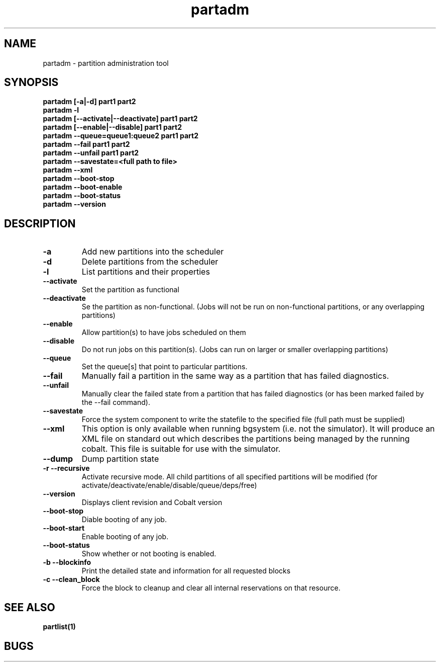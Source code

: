 .TH "partadm" 8
.SH "NAME"
partadm \- partition administration tool
.SH "SYNOPSIS"
.B partadm [-a|-d] part1 part2
.TP
.B partadm -l
.TP
.B partadm [--activate|--deactivate] part1 part2
.TP
.B partadm [--enable|--disable] part1 part2
.TP
.B partadm --queue=queue1:queue2 part1 part2
.TP
.B partadm --fail part1 part2
.TP
.B partadm --unfail part1 part2
.TP
.B partadm --savestate=<full path to file>
.TP
.B partadm --xml
.TP
.B partadm --boot-stop
.TP
.B partadm --boot-enable
.TP
.B partadm --boot-status
.TP
.B partadm --version
.SH "DESCRIPTION"
.TP
.B \-a
Add new partitions into the scheduler
.TP
.B \-d 
Delete partitions from the scheduler
.TP
.B \-l
List partitions and their properties
.TP
.B \-\-activate
Set the partition as functional
.TP
.B \-\-deactivate
Se the partition as non-functional. (Jobs will not be run on
non-functional partitions, or any overlapping partitions)
.TP
.B \-\-enable
Allow partition(s) to have jobs scheduled on them
.TP
.B \-\-disable
Do not run jobs on this partition(s). (Jobs can run on larger or
smaller overlapping partitions)
.TP
.B \-\-queue
Set the queue[s] that point to particular partitions.
.TP
.B \-\-fail
Manually fail a partition in the same way as a partition that has failed diagnostics.
.TP
.B \-\-unfail
Manually clear the failed state from a partition that has failed diagnostics (or
has been marked failed by the --fail command).
.TP
.B \-\-savestate
Force the system component to write the statefile to the specified file (full path must be supplied)
.TP
.B \-\-xml
This option is only available when running bgsystem (i.e. not the simulator).
It will produce an XML file on standard out which describes the partitions being
managed by the running cobalt.  This file is suitable for use with the simulator. 
.TP
.B \-\-dump
Dump partition state
.TP
.B \-r \-\-recursive
Activate recursive mode. All child partitions of all specified
partitions will be modified (for activate/deactivate/enable/disable/queue/deps/free)
.TP
.B \-\-version
Displays client revision and Cobalt version
.TP
.B \-\-boot-stop
Diable booting of any job.
.TP
.B \-\-boot-start
Enable booting of any job.
.TP
.B \-\-boot-status
Show whether or not booting is enabled.
.TP
.B \-b \-\-blockinfo
Print the detailed state and information for all requested blocks
.TP
.B \-c \-\-clean_block
Force the block to cleanup and clear all internal reservations on that resource.
.SH "SEE ALSO"
.BR partlist(1)
.SH "BUGS"
